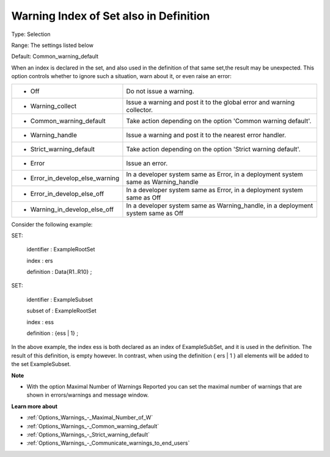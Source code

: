 

.. _Options_Compilation_-_Warning_Index_of_set_also_in_definition:


Warning Index of Set also in Definition
=======================================



Type:	Selection	

Range:	The settings listed below	

Default:	Common_warning_default	



When an index is declared in the set, and also used in the definition of that same set,the result may be unexpected. This option controls whether to ignore such a situation, warn about it, or even raise an error:






.. list-table::

   * - *	Off	
     - Do not issue a warning.
   * - *	Warning_collect
     - Issue a warning and post it to the global error and warning collector.
   * - *	Common_warning_default
     - Take action depending on the option 'Common warning default'.
   * - *	Warning_handle
     - Issue a warning and post it to the nearest error handler.
   * - *	Strict_warning_default
     - Take action depending on the option 'Strict warning default'.
   * - *	Error
     - Issue an error.
   * - *	Error_in_develop_else_warning
     - In a developer system same as Error, in a deployment system same as Warning_handle
   * - *	Error_in_develop_else_off
     - In a developer system same as Error, in a deployment system same as Off
   * - *	Warning_in_develop_else_off
     - In a developer system same as Warning_handle, in a deployment system same as Off




Consider the following example:



SET:

 identifier : ExampleRootSet

 index   : ers

 definition : Data{R1..R10} ;



SET:

 identifier : ExampleSubset

 subset of : ExampleRootSet

 index   : ess

 definition : {ess | 1} ;



In the above example, the index ess is both declared as an index of ExampleSubSet, and it is used in the definition. The result of this definition, is empty however. In contrast, when using the definition { ers | 1 } all elements will be added to the set ExampleSubset.



**Note** 

*	With the option Maximal Number of Warnings Reported you can set the maximal number of warnings that are shown in errors/warnings and message window.




**Learn more about** 

*	:ref:`Options_Warnings_-_Maximal_Number_of_W` 
*	:ref:`Options_Warnings_-_Common_warning_default` 
*	:ref:`Options_Warnings_-_Strict_warning_default` 
*	:ref:`Options_Warnings_-_Communicate_warnings_to_end_users` 






